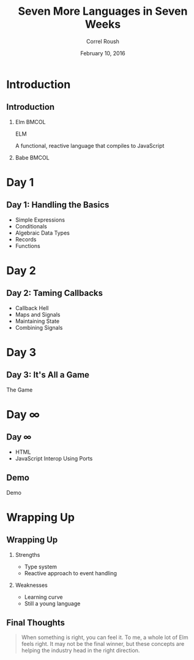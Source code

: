 #+TITLE: Seven More Languages in Seven Weeks
#+BEAMER_HEADER: \subtitle{Elm}
#+BEAMER_HEADER: \institute[INST]{Extreme Tech Seminar}
#+AUTHOR: Correl Roush
#+EMAIL: correl@gmail.com
#+DATE: February 10, 2016
#+OPTIONS: H:2 toc:nil ^:nil
#+STARTUP: beamer indent
#+COLUMNS: %45ITEM %10BEAMER_env(Env) %10BEAMER_act(Act) %4BEAMER_col(Col) %8BEAMER_opt(Opt)
#+PROPERTY: BEAMER_col_ALL 0.1 0.2 0.3 0.4 0.5 0.6 0.7 0.8 0.9 0.0 :ETC
#+LaTeX_CLASS: beamer
#+LaTeX_CLASS_OPTIONS: [presentation,aspectratio=169]
#+LaTeX_HEADER: \usemintedstyle{solarizeddark}

* Introduction

** Introduction

*** Elm                                                               :BMCOL:
:PROPERTIES:
:BEAMER_col: 0.6
:END:
#+BEGIN_CENTER
#+ATTR_LATEX: :width 70
[[file:elm.png]]
#+LATEX: \fontspec{Antonio-Bold}\color{trek@lightblue}
#+LATEX: \fontsize{80}{80}\selectfont
ELM
#+END_CENTER
#+BEGIN_CENTER
#+LATEX: \fontspec{Antonio-Bold}\color{trek@midblue}
A functional, reactive language that compiles to JavaScript
#+END_CENTER
*** Babe                                                              :BMCOL:
:PROPERTIES:
:BEAMER_col: 0.4
:END:
#+ATTR_LATEX: :width \textwidth
[[file:babe.jpg]]
* Day 1
** Day 1: Handling the Basics
- Simple Expressions
- Conditionals
- Algebraic Data Types
- Records
- Functions
* Day 2
** Day 2: Taming Callbacks
- Callback Hell
- Maps and Signals
- Maintaining State
- Combining Signals
* Day 3
** Day 3: It's All a Game
#+BEGIN_CENTER
#+LATEX: \fontspec{Antonio-Bold}\color{trek@lightblue}
#+LATEX: \fontsize{80}{80}\selectfont
The Game
#+END_CENTER
* Day ∞
** Day ∞
- HTML
- JavaScript Interop Using Ports
** Demo
#+BEGIN_CENTER
#+LATEX: \fontspec{Antonio-Bold}\color{trek@lightblue}
#+LATEX: \fontsize{80}{80}\selectfont
Demo
#+END_CENTER
* Wrapping Up
** Wrapping Up
*** Strengths
- Type system
- Reactive approach to event handling
*** Weaknesses
- Learning curve
- Still a young language
** Final Thoughts
#+BEGIN_QUOTE
When something is right, you can feel it. To me, a whole lot of Elm
feels right. It may not be the final winner, but these concepts are
helping the industry head in the right direction.
#+END_QUOTE

